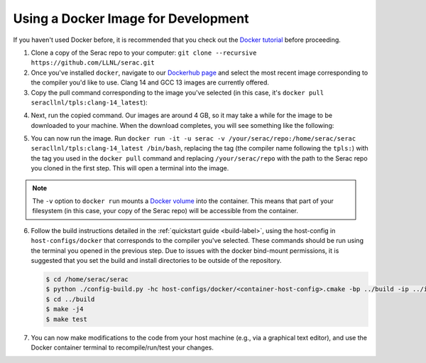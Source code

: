 .. ## Copyright (c) 2019-2024, Lawrence Livermore National Security, LLC and
.. ## other Serac Project Developers. See the top-level COPYRIGHT file for details.
.. ##
.. ## SPDX-License-Identifier: (BSD-3-Clause)

.. _docker-label:

====================================
Using a Docker Image for Development
====================================

If you haven't used Docker before, it is recommended that you check out the 
`Docker tutorial <https://docs.docker.com/get-started/>`_ before proceeding.

1. Clone a copy of the Serac repo to your computer: ``git clone --recursive https://github.com/LLNL/serac.git``

#. Once you've installed ``docker``, navigate to our `Dockerhub page <https://hub.docker.com/r/seracllnl/tpls/tags?page=1&ordering=last_updated>`_
   and select the most recent image corresponding to the compiler you'd like to use.  Clang 14 and GCC 13 images are currently offered.
#. Copy the pull command corresponding to the image you've selected (in this case, it's ``docker pull seracllnl/tpls:clang-14_latest``):

.. image:: copy_pull_cmd.png
   :scale: 50 %

4. Next, run the copied command.  Our images are around 4 GB, so it may take a while for the image to be downloaded to your machine.
   When the download completes, you will see something like the following:

.. image:: pull_complete.png

5. You can now run the image.  Run ``docker run -it -u serac -v /your/serac/repo:/home/serac/serac seracllnl/tpls:clang-14_latest /bin/bash``,
   replacing the tag (the compiler name following the ``tpls:``) with the tag you used in the ``docker pull`` command and
   replacing ``/your/serac/repo`` with the path to the Serac repo you cloned in the first step.  This will open a terminal into the image.

.. note::
   The ``-v`` option to ``docker run`` mounts a `Docker volume <https://docs.docker.com/storage/volumes/>`_ into the container.
   This means that part of your filesystem (in this case, your copy of the Serac repo) will be accessible from the container.

6. Follow the build instructions detailed in the :ref:`quickstart guide <build-label>`, using the host-config in ``host-configs/docker`` that
   corresponds to the compiler you've selected.  These commands should be run using the terminal you opened in the previous step. Due to issues
   with the docker bind-mount permissions, it is suggested that you set the build and install directories to be outside of the repository.

   .. code-block:: bash

      $ cd /home/serac/serac 
      $ python ./config-build.py -hc host-configs/docker/<container-host-config>.cmake -bp ../build -ip ../install
      $ cd ../build
      $ make -j4
      $ make test

#. You can now make modifications to the code from your host machine (e.g., via a graphical text editor), and use the Docker container
   terminal to recompile/run/test your changes.
